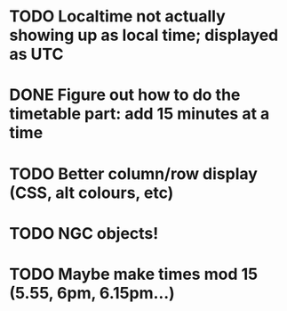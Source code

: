 
* TODO Localtime not actually showing up as local time; displayed as UTC
* DONE Figure out how to do the timetable part: add 15 minutes at a time
  CLOSED: [2013-02-15 Fri 18:01]

* TODO Better column/row display (CSS, alt colours, etc)
* TODO NGC objects!
* TODO Maybe make times mod 15 (5.55, 6pm, 6.15pm...)
